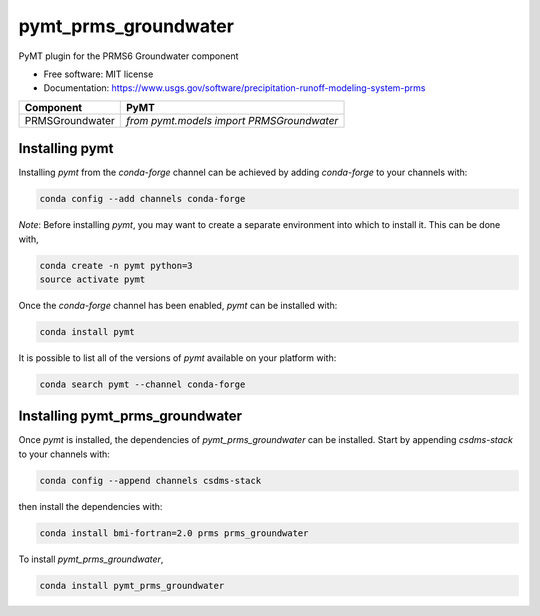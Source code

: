 =====================
pymt_prms_groundwater
=====================


.. image:: https://img.shields.io/badge/CSDMS-Basic%20Model%20Interface-green.svg
        :target: https://bmi.readthedocs.io/
        :alt: Basic Model Interface

.. image:: https://img.shields.io/badge/recipe-pymt_prms_groundwater-green.svg
        :target: https://anaconda.org/csdms-stack/pymt_prms_groundwater

.. image:: https://img.shields.io/travis/pymt-lab/pymt_prms_groundwater.svg
        :target: https://travis-ci.org/pymt-lab/pymt_prms_groundwater

.. image:: https://img.shields.io/badge/code%20style-black-000000.svg
        :target: https://github.com/csdms/pymt
        :alt: Code style: black


PyMT plugin for the PRMS6 Groundwater component


* Free software: MIT license
* Documentation: https://www.usgs.gov/software/precipitation-runoff-modeling-system-prms




=============== =========================================
Component       PyMT
=============== =========================================
PRMSGroundwater `from pymt.models import PRMSGroundwater`
=============== =========================================

---------------
Installing pymt
---------------

Installing `pymt` from the `conda-forge` channel can be achieved by adding
`conda-forge` to your channels with:

.. code::

  conda config --add channels conda-forge

*Note*: Before installing `pymt`, you may want to create a separate environment
into which to install it. This can be done with,

.. code::

  conda create -n pymt python=3
  source activate pymt

Once the `conda-forge` channel has been enabled, `pymt` can be installed with:

.. code::

  conda install pymt

It is possible to list all of the versions of `pymt` available on your platform with:

.. code::

  conda search pymt --channel conda-forge

--------------------------------
Installing pymt_prms_groundwater
--------------------------------

Once `pymt` is installed, the dependencies of `pymt_prms_groundwater` can
be installed. Start by appending `csdms-stack` to your channels with:

.. code::

  conda config --append channels csdms-stack

then install the dependencies with:

.. code::

  conda install bmi-fortran=2.0 prms prms_groundwater

To install `pymt_prms_groundwater`,

.. code::

  conda install pymt_prms_groundwater
